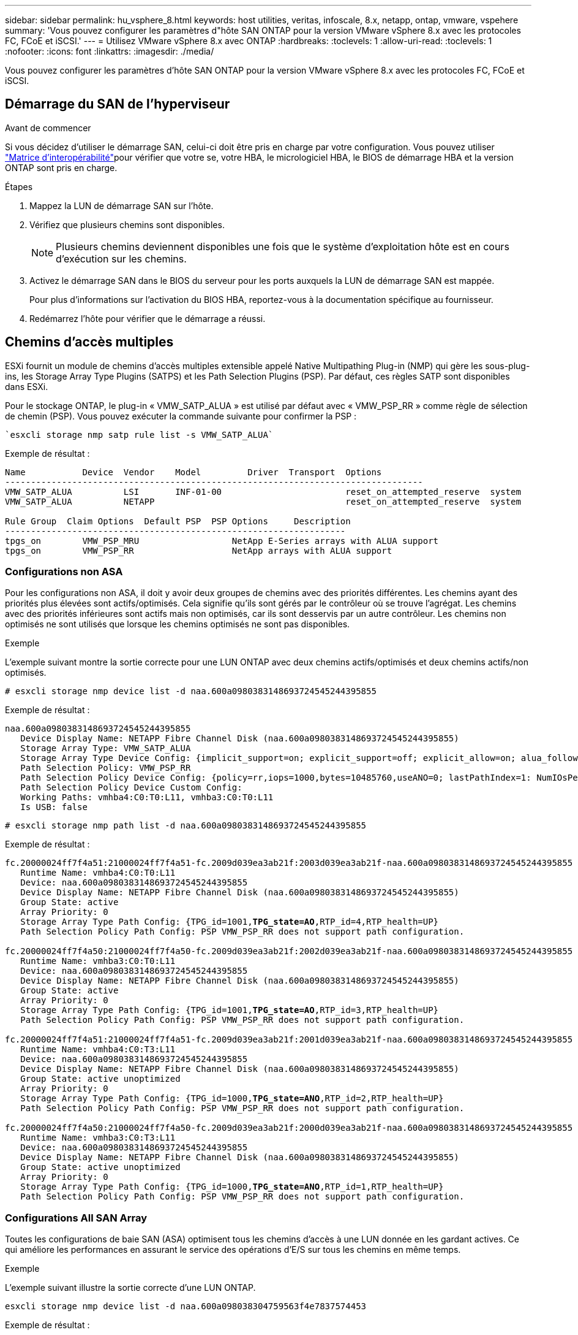 ---
sidebar: sidebar 
permalink: hu_vsphere_8.html 
keywords: host utilities, veritas, infoscale, 8.x, netapp, ontap, vmware, vspehere 
summary: 'Vous pouvez configurer les paramètres d"hôte SAN ONTAP pour la version VMware vSphere 8.x avec les protocoles FC, FCoE et iSCSI.' 
---
= Utilisez VMware vSphere 8.x avec ONTAP
:hardbreaks:
:toclevels: 1
:allow-uri-read: 
:toclevels: 1
:nofooter: 
:icons: font
:linkattrs: 
:imagesdir: ./media/


[role="lead"]
Vous pouvez configurer les paramètres d'hôte SAN ONTAP pour la version VMware vSphere 8.x avec les protocoles FC, FCoE et iSCSI.



== Démarrage du SAN de l'hyperviseur

.Avant de commencer
Si vous décidez d'utiliser le démarrage SAN, celui-ci doit être pris en charge par votre configuration. Vous pouvez utiliser link:https://imt.netapp.com/matrix/#welcome["Matrice d'interopérabilité"^]pour vérifier que votre se, votre HBA, le micrologiciel HBA, le BIOS de démarrage HBA et la version ONTAP sont pris en charge.

.Étapes
. Mappez la LUN de démarrage SAN sur l'hôte.
. Vérifiez que plusieurs chemins sont disponibles.
+

NOTE: Plusieurs chemins deviennent disponibles une fois que le système d'exploitation hôte est en cours d'exécution sur les chemins.

. Activez le démarrage SAN dans le BIOS du serveur pour les ports auxquels la LUN de démarrage SAN est mappée.
+
Pour plus d'informations sur l'activation du BIOS HBA, reportez-vous à la documentation spécifique au fournisseur.

. Redémarrez l'hôte pour vérifier que le démarrage a réussi.




== Chemins d'accès multiples

ESXi fournit un module de chemins d'accès multiples extensible appelé Native Multipathing Plug-in (NMP) qui gère les sous-plug-ins, les Storage Array Type Plugins (SATPS) et les Path Selection Plugins (PSP). Par défaut, ces règles SATP sont disponibles dans ESXi.

Pour le stockage ONTAP, le plug-in « VMW_SATP_ALUA » est utilisé par défaut avec « VMW_PSP_RR » comme règle de sélection de chemin (PSP). Vous pouvez exécuter la commande suivante pour confirmer la PSP :

[listing]
----
`esxcli storage nmp satp rule list -s VMW_SATP_ALUA`
----
Exemple de résultat :

[listing]
----
Name           Device  Vendor    Model         Driver  Transport  Options
---------------------------------------------------------------------------------
VMW_SATP_ALUA          LSI       INF-01-00                        reset_on_attempted_reserve  system
VMW_SATP_ALUA          NETAPP                                     reset_on_attempted_reserve  system

Rule Group  Claim Options  Default PSP  PSP Options     Description
------------------------------------------------------------------
tpgs_on        VMW_PSP_MRU                  NetApp E-Series arrays with ALUA support
tpgs_on        VMW_PSP_RR                   NetApp arrays with ALUA support
----


=== Configurations non ASA

Pour les configurations non ASA, il doit y avoir deux groupes de chemins avec des priorités différentes. Les chemins ayant des priorités plus élevées sont actifs/optimisés. Cela signifie qu'ils sont gérés par le contrôleur où se trouve l'agrégat. Les chemins avec des priorités inférieures sont actifs mais non optimisés, car ils sont desservis par un autre contrôleur. Les chemins non optimisés ne sont utilisés que lorsque les chemins optimisés ne sont pas disponibles.

.Exemple
L'exemple suivant montre la sortie correcte pour une LUN ONTAP avec deux chemins actifs/optimisés et deux chemins actifs/non optimisés.

[listing]
----
# esxcli storage nmp device list -d naa.600a0980383148693724545244395855
----
Exemple de résultat :

[listing]
----
naa.600a0980383148693724545244395855
   Device Display Name: NETAPP Fibre Channel Disk (naa.600a0980383148693724545244395855)
   Storage Array Type: VMW_SATP_ALUA
   Storage Array Type Device Config: {implicit_support=on; explicit_support=off; explicit_allow=on; alua_followover=on; action_OnRetryErrors=off; {TPG_id=1000,TPG_state=ANO}{TPG_id=1001,TPG_state=AO}}
   Path Selection Policy: VMW_PSP_RR
   Path Selection Policy Device Config: {policy=rr,iops=1000,bytes=10485760,useANO=0; lastPathIndex=1: NumIOsPending=0,numBytesPending=0}
   Path Selection Policy Device Custom Config:
   Working Paths: vmhba4:C0:T0:L11, vmhba3:C0:T0:L11
   Is USB: false
----
[listing]
----
# esxcli storage nmp path list -d naa.600a0980383148693724545244395855
----
Exemple de résultat :

[listing, subs="+quotes"]
----
fc.20000024ff7f4a51:21000024ff7f4a51-fc.2009d039ea3ab21f:2003d039ea3ab21f-naa.600a0980383148693724545244395855
   Runtime Name: vmhba4:C0:T0:L11
   Device: naa.600a0980383148693724545244395855
   Device Display Name: NETAPP Fibre Channel Disk (naa.600a0980383148693724545244395855)
   Group State: active
   Array Priority: 0
   Storage Array Type Path Config: {TPG_id=1001,*TPG_state=AO*,RTP_id=4,RTP_health=UP}
   Path Selection Policy Path Config: PSP VMW_PSP_RR does not support path configuration.

fc.20000024ff7f4a50:21000024ff7f4a50-fc.2009d039ea3ab21f:2002d039ea3ab21f-naa.600a0980383148693724545244395855
   Runtime Name: vmhba3:C0:T0:L11
   Device: naa.600a0980383148693724545244395855
   Device Display Name: NETAPP Fibre Channel Disk (naa.600a0980383148693724545244395855)
   Group State: active
   Array Priority: 0
   Storage Array Type Path Config: {TPG_id=1001,*TPG_state=AO*,RTP_id=3,RTP_health=UP}
   Path Selection Policy Path Config: PSP VMW_PSP_RR does not support path configuration.

fc.20000024ff7f4a51:21000024ff7f4a51-fc.2009d039ea3ab21f:2001d039ea3ab21f-naa.600a0980383148693724545244395855
   Runtime Name: vmhba4:C0:T3:L11
   Device: naa.600a0980383148693724545244395855
   Device Display Name: NETAPP Fibre Channel Disk (naa.600a0980383148693724545244395855)
   Group State: active unoptimized
   Array Priority: 0
   Storage Array Type Path Config: {TPG_id=1000,*TPG_state=ANO*,RTP_id=2,RTP_health=UP}
   Path Selection Policy Path Config: PSP VMW_PSP_RR does not support path configuration.

fc.20000024ff7f4a50:21000024ff7f4a50-fc.2009d039ea3ab21f:2000d039ea3ab21f-naa.600a0980383148693724545244395855
   Runtime Name: vmhba3:C0:T3:L11
   Device: naa.600a0980383148693724545244395855
   Device Display Name: NETAPP Fibre Channel Disk (naa.600a0980383148693724545244395855)
   Group State: active unoptimized
   Array Priority: 0
   Storage Array Type Path Config: {TPG_id=1000,*TPG_state=ANO*,RTP_id=1,RTP_health=UP}
   Path Selection Policy Path Config: PSP VMW_PSP_RR does not support path configuration.
----


=== Configurations All SAN Array

Toutes les configurations de baie SAN (ASA) optimisent tous les chemins d'accès à une LUN donnée en les gardant actives. Ce qui améliore les performances en assurant le service des opérations d'E/S sur tous les chemins en même temps.

.Exemple
L'exemple suivant illustre la sortie correcte d'une LUN ONTAP.

[listing]
----
esxcli storage nmp device list -d naa.600a098038304759563f4e7837574453
----
Exemple de résultat :

[listing]
----
naa.600a098038314962485d543078486c7a
   Device Display Name: NETAPP Fibre Channel Disk (naa.600a098038314962485d543078486c7a)
   Storage Array Type: VMW_SATP_ALUA
   Storage Array Type Device Config: {implicit_support=on; explicit_support=off; explicit_allow=on; alua_followover=on; action_OnRetryErrors=off; {TPG_id=1001,TPG_state=AO}{TPG_id=1000,TPG_state=AO}}
   Path Selection Policy: VMW_PSP_RR
   Path Selection Policy Device Config: {policy=rr,iops=1000,bytes=10485760,useANO=0; lastPathIndex=3: NumIOsPending=0,numBytesPending=0}
   Path Selection Policy Device Custom Config:
   Working Paths: vmhba4:C0:T0:L14, vmhba4:C0:T1:L14, vmhba3:C0:T0:L14, vmhba3:C0:T1:L14
   Is USB: false

----
[listing]
----
# esxcli storage nmp path list -d naa.600a098038314962485d543078486c7a
----
Exemple de résultat :

[listing, subs="+quotes"]
----
fc.200034800d756a75:210034800d756a75-fc.2018d039ea936319:2015d039ea936319-naa.600a098038314962485d543078486c7a
   Runtime Name: vmhba4:C0:T0:L14
   Device: naa.600a098038314962485d543078486c7a
   Device Display Name: NETAPP Fibre Channel Disk (naa.600a098038314962485d543078486c7a)
   Group State: active
   Array Priority: 0
   Storage Array Type Path Config: {TPG_id=1000,*TPG_state=AO*,RTP_id=2,RTP_health=UP}
   Path Selection Policy Path Config: PSP VMW_PSP_RR does not support path configuration.

fc.200034800d756a75:210034800d756a75-fc.2018d039ea936319:2017d039ea936319-naa.600a098038314962485d543078486c7a
   Runtime Name: vmhba4:C0:T1:L14
   Device: naa.600a098038314962485d543078486c7a
   Device Display Name: NETAPP Fibre Channel Disk (naa.600a098038314962485d543078486c7a)
   Group State: active
   Array Priority: 0
   Storage Array Type Path Config: {TPG_id=1001,*TPG_state=AO*,RTP_id=4,RTP_health=UP}
   Path Selection Policy Path Config: PSP VMW_PSP_RR does not support path configuration.

fc.200034800d756a74:210034800d756a74-fc.2018d039ea936319:2014d039ea936319-naa.600a098038314962485d543078486c7a
   Runtime Name: vmhba3:C0:T0:L14
   Device: naa.600a098038314962485d543078486c7a
   Device Display Name: NETAPP Fibre Channel Disk (naa.600a098038314962485d543078486c7a)
   Group State: active
   Array Priority: 0
   Storage Array Type Path Config: {TPG_id=1000,*TPG_state=AO*,RTP_id=1,RTP_health=UP}
   Path Selection Policy Path Config: PSP VMW_PSP_RR does not support path configuration.

fc.200034800d756a74:210034800d756a74-fc.2018d039ea936319:2016d039ea936319-naa.600a098038314962485d543078486c7a
   Runtime Name: vmhba3:C0:T1:L14
   Device: naa.600a098038314962485d543078486c7a
   Device Display Name: NETAPP Fibre Channel Disk (naa.600a098038314962485d543078486c7a)
   Group State: active
   Array Priority: 0
   Storage Array Type Path Config: {TPG_id=1001,*TPG_state=AO*,RTP_id=3,RTP_health=UP}
   Path Selection Policy Path Config: PSP VMW_PSP_RR does not support path configuration.
----


== Vol

Les volumes virtuels (vVols) sont un type d'objet VMware qui correspond à un disque de machine virtuelle, à ses snapshots et à ses clones rapides.

Les outils ONTAP pour VMware vSphere incluent VASA Provider pour ONTAP, qui fournit le point d'intégration à VMware vCenter pour exploiter le stockage basé sur vvols. Lorsque vous déployez ONTAP Tools Open Virtualization Appliance (OVA), il est automatiquement enregistré auprès du serveur vCenter et active le fournisseur VASA.

Lorsque vous créez un datastore vVols à l'aide de l'interface utilisateur vCenter, il vous guide à créer des volumes FlexVol en tant que stockage de sauvegarde pour le datastore. Les hôtes ESXi accèdent aux vVols des datastores vVols à l'aide d'un terminal de protocole (PE). Dans les environnements SAN, une LUN de 4 Mo est créée sur chaque FlexVol du datastore pour une utilisation en tant que PE. Un SAN PE est une unité logique administrative (ALU). Les vVols sont des unités logiques secondaires (SLU).

Les exigences standard et les meilleures pratiques pour les environnements SAN s'appliquent lors de l'utilisation de vVvols, y compris (mais non limité à) les éléments suivants :

* Créer au moins une LIF SAN sur chaque nœud par SVM que vous prévoyez d'utiliser. Il est recommandé de créer au moins deux par nœud, mais pas plus que nécessaire.
* Éliminez tout point de défaillance unique. Utilisez plusieurs interfaces réseau VMkernel sur différents sous-réseaux réseau réseau qui utilisent le regroupement de cartes réseau lorsque plusieurs commutateurs virtuels sont utilisés, ou utilisez plusieurs cartes réseau physiques connectées à plusieurs commutateurs physiques pour fournir une haute disponibilité et un débit supérieur.
* Configurez le zoning, les VLAN ou les deux selon les besoins de la connectivité hôte.
* Vérifier que tous les initiateurs requis sont connectés aux LIFs cibles sur le SVM souhaité.



NOTE: Vous devez déployer des outils ONTAP pour VMware vSphere afin d'activer VASA Provider. Le fournisseur VASA gère tous vos paramètres iGroup. Il n'est donc pas nécessaire de créer ou de gérer les iGroups dans un environnement vVols.

NetApp ne recommande pas pour le moment de modifier les paramètres vVvols des valeurs par défaut.

Reportez-vous au https://imt.netapp.com/matrix/#welcome["Matrice d'interopérabilité"^] pour connaître les versions spécifiques des outils ONTAP ou du fournisseur VASA hérité pour vos versions spécifiques de vSphere et ONTAP.

Pour plus d'informations sur le provisionnement et la gestion des vVols, reportez-vous à la documentation relative aux outils ONTAP pour VMware vSphere link:https://docs.netapp.com/us-en/ontap-apps-dbs/vmware/vmware-vsphere-overview.html["VMware vSphere avec ONTAP"^], et link:https://docs.netapp.com/us-en/ontap-apps-dbs/vmware/vmware-vvols-overview.html["Volumes virtuels (vVols) avec les outils ONTAP 10"^].



== Paramètres recommandés



=== Verrouillage ATS

Le verrouillage ATS est *obligatoire* pour le stockage compatible VAAI et la mise à niveau du VMFS5. Il est nécessaire pour une interopérabilité correcte et des performances optimales en E/S de stockage partagé VMFS avec des LUN ONTAP. Pour plus d'informations sur l'activation du verrouillage ATS, reportez-vous à la documentation VMware.

[cols="4*"]
|===
| Paramètres | Valeur par défaut | ONTAP recommandé | Description 


| HardwareAccélérationde localisation | 1 | 1 | Permet d'activer l'utilisation du verrouillage du test atomique et du réglage (ATS) 


| IOPS du disque | 1000 | 1 | Limite d'IOPS : la valeur par défaut de Round Robin PSP est de 1000 IOPS. Dans ce cas par défaut, un nouveau chemin est utilisé après l'émission des opérations d'E/S 1000. 


| Disk/QFullSampleSize | 0 | 32 | Nombre de FILES D'ATTENTE PLEINES ou OCCUPÉES qu'il faut avant que ESXi ne commence à limiter. 
|===

NOTE: Activer `Space-alloc` Paramètre de toutes les LUN mappées à VMware vSphere for `UNMAP` au travail. Pour plus d'informations, reportez-vous à la documentation ONTAP.



=== Délais d'expiration du système d'exploitation invité

Vous pouvez configurer manuellement les machines virtuelles à l'aide des réglages de système d'exploitation invités recommandés. Après avoir effectué les mises à jour, vous devez redémarrer l'invité pour que les mises à jour prennent effet.

*Valeurs de temporisation GOS :*

[cols="2*"]
|===
| Type de système d'exploitation invité | Délais d'attente 


| Variantes Linux | expiration du délai du disque = 60 


| Répertoires de base | expiration du délai du disque = 60 


| Solaris | expiration du délai du disque = 60 tentatives d'essai en cours = 300 tentatives d'essai non prêtes = 300 tentatives de réinitialisation = 30 accélération max. = 32 min. d'accélérateur = 8 
|===


=== Validez le réglage vSphere

Vous pouvez utiliser la commande suivante pour vérifier le `HardwareAcceleratedLocking` réglage.

`esxcli system settings  advanced list --option /VMFS3/HardwareAcceleratedLocking`

[listing, subs="+quotes"]
----
   Path: /VMFS3/HardwareAcceleratedLocking
   Type: integer
   Int Value: *1*
   Default Int Value: 1
   Min Value: 0
   Max Value: 1
   String Value:
   Default String Value:
   Valid Characters:
   Description: Enable hardware accelerated VMFS locking (requires compliant hardware). Please see http://kb.vmware.com/kb/2094604 before disabling this option.
----


=== Validez le paramètre IOPS du disque

Vous pouvez utiliser la commande suivante pour vérifier le paramètre IOPS.

`esxcli storage nmp device list -d naa.600a098038304731783f506670553355`

[listing, subs="+quotes"]
----
naa.600a098038304731783f506670553355
   Device Display Name: NETAPP Fibre Channel Disk (naa.600a098038304731783f506670553355)
   Storage Array Type: VMW_SATP_ALUA
   Storage Array Type Device Config: {implicit_support=on; explicit_support=off; explicit_allow=on; alua_followover=on; action_OnRetryErrors=off; {TPG_id=1000,TPG_state=ANO}{TPG_id=1001,TPG_state=AO}}
   Path Selection Policy: VMW_PSP_RR
   Path Selection Policy Device Config: {policy=rr,*iops=1*,bytes=10485760,useANO=0; lastPathIndex=0: NumIOsPending=0,numBytesPending=0}
   Path Selection Policy Device Custom Config:
   Working Paths: vmhba4:C0:T0:L82, vmhba3:C0:T0:L82
   Is USB: false
----


=== Valider la QFullSampleSize

Vous pouvez utiliser la commande suivante pour vérifier QFullSampleSize.

`esxcli system settings  advanced list --option /Disk/QFullSampleSize`

[listing, subs="+quotes"]
----
   Path: /Disk/QFullSampleSize
   Type: integer
   Int Value: *32*
   Default Int Value: 0
   Min Value: 0
   Max Value: 64
   String Value:
   Default String Value:
   Valid Characters:
   Description: Default I/O samples to monitor for detecting non-transient queue full condition. Should be nonzero to enable queue depth throttling. Device specific QFull options will take precedence over this value if set.
----


== Problèmes connus

La version VMware vSphere 8.x avec ONTAP présente les problèmes connus suivants :

[cols="10,30,30"]
|===
| ID de bug NetApp | Titre | Description 


| link:https://mysupport.netapp.com/site/bugs-online/product/HOSTUTILITIES/1543660["1543660"^] | Une erreur d'E/S se produit lorsque les machines virtuelles Linux utilisant des adaptateurs vNVMe rencontrent une fenêtre long All paths Down (APD)  a| 
Les machines virtuelles Linux exécutant vSphere 8.x et versions ultérieures et utilisant des adaptateurs virtuels NVMe (vNVME) rencontrent une erreur d'E/S, car l'opération de nouvelle tentative vNVMe est désactivée par défaut. Pour éviter une interruption sur les machines virtuelles Linux exécutant des noyaux plus anciens lors d'une panne de tous les chemins (APD) ou d'une charge d'E/S importante, VMware a introduit un « VSCSIDisableNvmeRetry » ajustable pour désactiver l'opération de nouvelle tentative vNVMe.

|===
.Informations associées
* link:https://docs.netapp.com/us-en/ontap-apps-dbs/vmware/vmware-vsphere-overview.html["VMware vSphere avec ONTAP"^]
* link:https://kb.vmware.com/s/article/2031038["Prise en charge de VMware vSphere 5.x, 6.x et 7.x avec NetApp MetroCluster (2031038)"^]
* link:https://kb.vmware.com/s/article/83370["NetApp ONTAP avec synchronisation active NetApp SnapMirror avec VMware vSphere Metro Storage Cluster (vMSC)"^]

